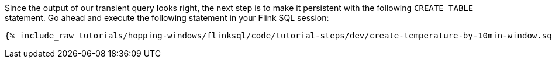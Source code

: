 Since the output of our transient query looks right, the next step is to make it persistent with the following `CREATE TABLE` statement. Go ahead and execute the following statement in your Flink SQL session:

+++++
<pre class="snippet"><code class="sql">{% include_raw tutorials/hopping-windows/flinksql/code/tutorial-steps/dev/create-temperature-by-10min-window.sql %}</code></pre>
+++++

